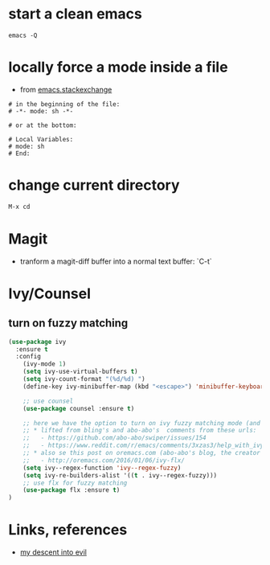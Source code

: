 #+STARTUP: overview
#+STARTUP: indent

* start a clean emacs
   #+BEGIN_SRC shell
   emacs -Q
   #+END_SRC
* locally force a mode inside a file
- from [[http://emacs.stackexchange.com/a/26508/12585][emacs.stackexchange]]
#+BEGIN_SRC shell
# in the beginning of the file:
# -*- mode: sh -*-

# or at the bottom:

# Local Variables:
# mode: sh
# End:
#+END_SRC
* change current directory
#+BEGIN_SRC emacs-lisp
M-x cd
#+END_SRC

* Magit
- tranform a magit-diff buffer into a normal text buffer: `C-t`
* Ivy/Counsel
** turn on fuzzy matching
#+BEGIN_SRC emacs-lisp
  (use-package ivy
    :ensure t
    :config
      (ivy-mode 1)
      (setq ivy-use-virtual-buffers t)
      (setq ivy-count-format "(%d/%d) ")
      (define-key ivy-minibuffer-map (kbd "<escape>") 'minibuffer-keyboard-quit)

      ;; use counsel
      (use-package counsel :ensure t)

      ;; here we have the option to turn on ivy fuzzy matching mode (and use `flx' package, if present)
      ;; * lifted from bling's and abo-abo's  comments from these urls: 
      ;;   - https://github.com/abo-abo/swiper/issues/154 
      ;;   - https://www.reddit.com/r/emacs/comments/3xzas3/help_with_ivycounsel_fuzzy_matching_and_sorting/cy9432y
      ;; * also se this post on oremacs.com (abo-abo's blog, the creator of ivy, counsel, hydra and avy):
      ;;   - http://oremacs.com/2016/01/06/ivy-flx/
      (setq ivy--regex-function 'ivy--regex-fuzzy)
      (setq ivy-re-builders-alist '((t . ivy--regex-fuzzy)))
      ;; use flx for fuzzy matching
      (use-package flx :ensure t)
  )
#+END_SRC


* Links, references
- [[https://medium.com/@bryangarza/my-descent-into-evil-98f7017475b6#.49n4guhq4][my descent into evil]]

